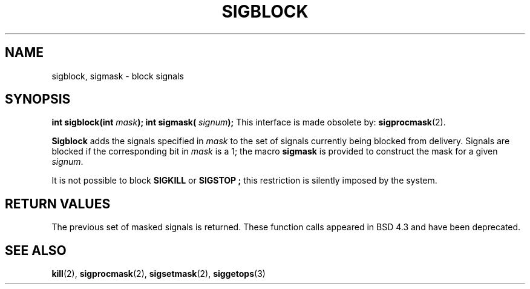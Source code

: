 .\" Copyright (c) 1983, 1991 The Regents of the University of California.
.\" All rights reserved.
.\"
.\" Redistribution and use in source and binary forms, with or without
.\" modification, are permitted provided that the following conditions
.\" are met:
.\" 1. Redistributions of source code must retain the above copyright
.\"    notice, this list of conditions and the following disclaimer.
.\" 2. Redistributions in binary form must reproduce the above copyright
.\"    notice, this list of conditions and the following disclaimer in the
.\"    documentation and/or other materials provided with the distribution.
.\" 3. All advertising materials mentioning features or use of this software
.\"    must display the following acknowledgement:
.\"	This product includes software developed by the University of
.\"	California, Berkeley and its contributors.
.\" 4. Neither the name of the University nor the names of its contributors
.\"    may be used to endorse or promote products derived from this software
.\"    without specific prior written permission.
.\"
.\" THIS SOFTWARE IS PROVIDED BY THE REGENTS AND CONTRIBUTORS ``AS IS'' AND
.\" ANY EXPRESS OR IMPLIED WARRANTIES, INCLUDING, BUT NOT LIMITED TO, THE
.\" IMPLIED WARRANTIES OF MERCHANTABILITY AND FITNESS FOR A PARTICULAR PURPOSE
.\" ARE DISCLAIMED.  IN NO EVENT SHALL THE REGENTS OR CONTRIBUTORS BE LIABLE
.\" FOR ANY DIRECT, INDIRECT, INCIDENTAL, SPECIAL, EXEMPLARY, OR CONSEQUENTIAL
.\" DAMAGES (INCLUDING, BUT NOT LIMITED TO, PROCUREMENT OF SUBSTITUTE GOODS
.\" OR SERVICES; LOSS OF USE, DATA, OR PROFITS; OR BUSINESS INTERRUPTION)
.\" HOWEVER CAUSED AND ON ANY THEORY OF LIABILITY, WHETHER IN CONTRACT, STRICT
.\" LIABILITY, OR TORT (INCLUDING NEGLIGENCE OR OTHERWISE) ARISING IN ANY WAY
.\" OUT OF THE USE OF THIS SOFTWARE, EVEN IF ADVISED OF THE POSSIBILITY OF
.\" SUCH DAMAGE.
.\"
.\"     @(#)sigblock.2	6.7 (Berkeley) 3/10/91
.\"
.\" Modified Sat Jul 24 10:09:15 1993 by Rik Faith (faith@cs.unc.edu)
.\"
.TH SIGBLOCK 2 "24 July 1993" "BSD Man Page" "Linux Programmer's Manual"
.SH NAME
sigblock, sigmask \- block signals
.SH SYNOPSIS
.Fd #include <signal.h>
.sp
.BI "int sigblock(int " mask );
..br
.BI "int sigmask( " signum );
.Sh DESCRIPTION
This interface is made obsolete by:
.BR sigprocmask (2).

.B Sigblock
adds the signals specified in
.I mask
to the set of signals currently being blocked from delivery.  Signals are
blocked if the corresponding bit in
.I mask
is a 1; the macro
.B sigmask
is provided to construct the mask for a given
.IR signum .

It is not possible to block
.B SIGKILL
or
.B SIGSTOP ;
this restriction is silently imposed by the system.
.SH RETURN VALUES
The previous set of masked signals is returned.
.Sh HISTORY
These function calls appeared in BSD 4.3 and have been deprecated.
.SH SEE ALSO
.BR kill "(2), " sigprocmask "(2), " sigsetmask "(2), " siggetops (3)
